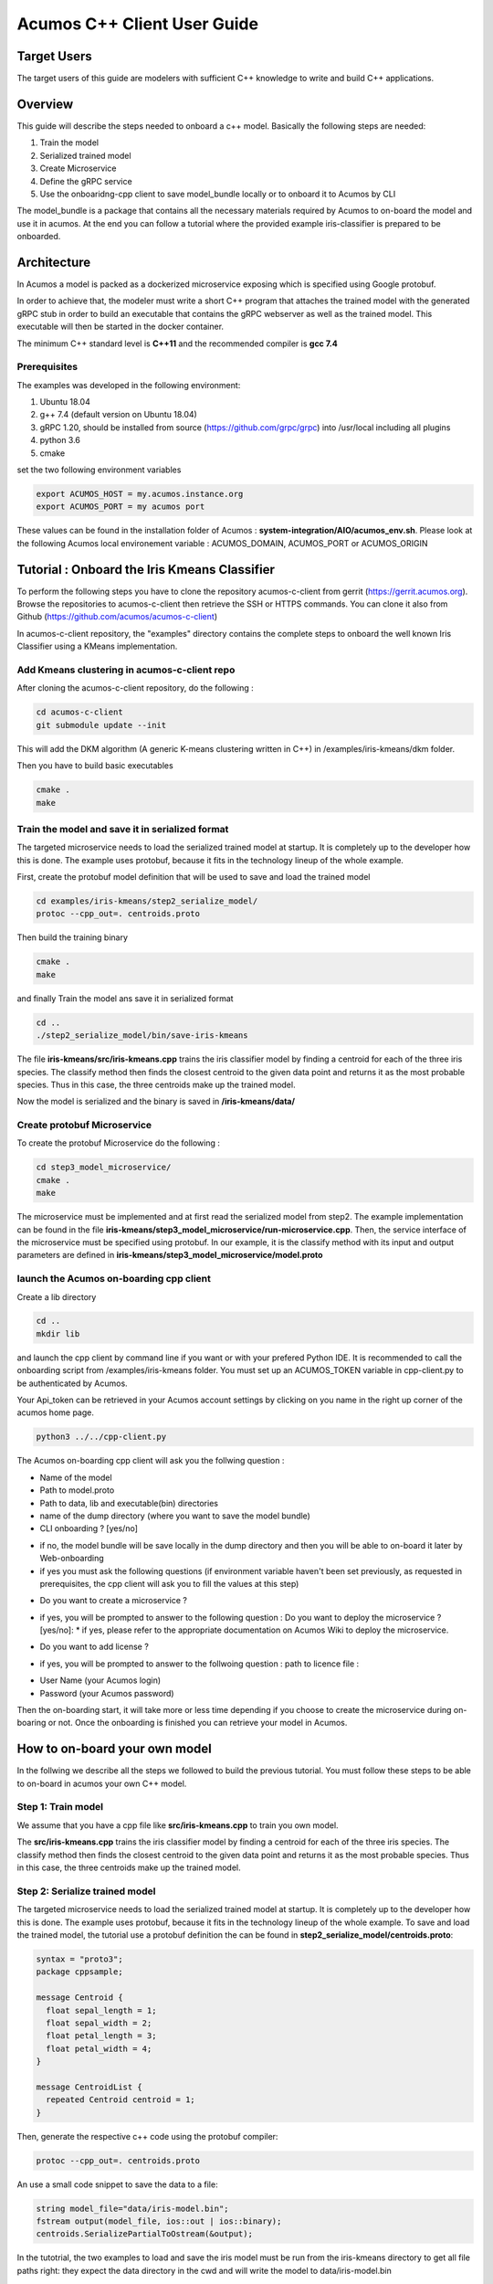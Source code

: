 .. ===============LICENSE_START=======================================================
.. Acumos CC-BY-4.0
.. ===================================================================================
.. Copyright (C) 2019 Fraunhofer Gesellschaft. All rights reserved.
.. ===================================================================================
.. This Acumos documentation file is distributed by <YOUR COMPANY NAME>
.. under the Creative Commons Attribution 4.0 International License (the "License");
.. you may not use this file except in compliance with the License.
.. You may obtain a copy of the License at
..
..      http://creativecommons.org/licenses/by/4.0
..
.. This file is distributed on an "AS IS" BASIS,
.. WITHOUT WARRANTIES OR CONDITIONS OF ANY KIND, either express or implied.
.. See the License for the specific language governing permissions and
.. limitations under the License.
.. ===============LICENSE_END=========================================================
.. PLEASE REMEMBER TO UPDATE THE LICENSE ABOVE WITH YOUR COMPANY NAME AND THE CORRECT YEAR
.. If your component has a UI or needs to be configured, your component may need a User Guide.
.. Most Acumos components WILL NOT need a User Guide
.. User guide content guidelines:
.. if the guide contains sections on third-party tools, is it clearly stated why the Acumos platform is using .. .. those tools? are there instructions on how to install and configure each tool/toolset?
.. does the guide state who the target users are? for example, modeler/data scientist, Acumos platform admin, .. .. marketplace user, design studio end user, etc
.. if there are instructions, they are clear, correct, and fit for purpose
.. does the guide contain information more suited for a different guide?
.. a user guide should be how to use the component or system; it should not be a requirements document
.. a user guide should contain configuration, administration, management, using, and troubleshooting sections for .. the feature.

.. _user-guide-template:

============================
Acumos C++ Client User Guide
============================

Target Users
============
The target users of this guide are modelers with sufficient C++ knowledge to write and build C++ applications.

Overview
========

This guide will describe the steps needed to onboard a c++ model. Basically the following steps are needed:

1. Train the model
2. Serialized trained model
3. Create Microservice
4. Define the gRPC service
5. Use the onboaridng-cpp client to save model_bundle locally or to onboard it to Acumos by CLI

The model_bundle is a package that contains all the necessary materials required by Acumos to on-board the
model and use it in acumos. At the end you can follow a tutorial where the provided example iris-classifier
is prepared to be onboarded.

Architecture
============

In Acumos a model is packed as a dockerized microservice exposing which is specified using Google protobuf.

In order to achieve that, the modeler must write a short C++ program that attaches the trained model with
the generated gRPC stub in order to build an executable that contains the gRPC webserver as well as the
trained model. This executable will then be started in the docker container.

The minimum C++ standard level is **C++11** and the recommended compiler is **gcc 7.4**

Prerequisites
^^^^^^^^^^^^^

The examples was developed in the following environment:

1. Ubuntu 18.04
2. g++ 7.4 (default version on Ubuntu 18.04)
3. gRPC 1.20, should be installed from source (https://github.com/grpc/grpc) into /usr/local including all plugins
4. python 3.6
5. cmake

set the two following environment variables

.. code:: bash

    export ACUMOS_HOST = my.acumos.instance.org
    export ACUMOS_PORT = my acumos port

These values can be found in the installation folder of Acumos : **system-integration/AIO/acumos_env.sh**. Please look at the
following Acumos local environement variable : ACUMOS_DOMAIN, ACUMOS_PORT or ACUMOS_ORIGIN

Tutorial : Onboard the Iris Kmeans Classifier
================================================

To perform the following steps you have to clone the repository acumos-c-client from gerrit (https://gerrit.acumos.org).
Browse the repositories to acumos-c-client then retrieve the SSH or HTTPS commands. You can clone it also from Github
(https://github.com/acumos/acumos-c-client)

In acumos-c-client repository, the "examples" directory contains the complete steps to onboard the well known Iris
Classifier using a KMeans implementation.

Add Kmeans clustering in acumos-c-client repo
^^^^^^^^^^^^^^^^^^^^^^^^^^^^^^^^^^^^^^^^^^^^^

After cloning the acumos-c-client repository, do the following :

.. code:: bash

    cd acumos-c-client
    git submodule update --init

This will add the DKM algorithm (A generic K-means clustering written in C++) in /examples/iris-kmeans/dkm folder.

Then you have to build basic executables

.. code:: bash

    cmake .
    make

Train the model and save it in serialized format
^^^^^^^^^^^^^^^^^^^^^^^^^^^^^^^^^^^^^^^^^^^^^^^^

The targeted microservice needs to load the serialized trained model at startup. It is completely up to the
developer how this is done. The example uses protobuf, because it fits in the technology lineup of the
whole example.

First, create the protobuf model definition that will be used to save and load the trained model

.. code:: bash

    cd examples/iris-kmeans/step2_serialize_model/
    protoc --cpp_out=. centroids.proto

Then build the training binary

.. code:: bash

    cmake .
    make

and finally Train the model ans save it in serialized format

.. code:: bash

    cd ..
    ./step2_serialize_model/bin/save-iris-kmeans

The file **iris-kmeans/src/iris-kmeans.cpp** trains the iris classifier model by finding a centroid for each of the
three iris species. The classify method then finds the closest centroid to the given data point and returns
it as the most probable species. Thus in this case, the three centroids make up the trained model.

Now the model is serialized and the binary is saved in **/iris-kmeans/data/**

Create protobuf Microservice
^^^^^^^^^^^^^^^^^^^^^^^^^^^^

To create the protobuf Microservice do the following :

.. code:: bash

    cd step3_model_microservice/
    cmake .
    make

The microservice must be implemented and at first read the serialized model from step2. The example implementation can be found
in the file **iris-kmeans/step3_model_microservice/run-microservice.cpp**. Then, the service interface of the microservice
must be specified using protobuf. In our example, it is the classify method with its input and output parameters are defined in
**iris-kmeans/step3_model_microservice/model.proto**

launch the Acumos on-boarding cpp client
^^^^^^^^^^^^^^^^^^^^^^^^^^^^^^^^^^^^^^^^

Create a lib directory

.. code:: bash

    cd ..
    mkdir lib

and launch the cpp client by command line if you want or with your prefered Python IDE. It is recommended to call the onboarding
script from /examples/iris-kmeans folder. You must set up an ACUMOS_TOKEN variable in cpp-client.py to be authenticated by Acumos.

.. code:: bash
   os.environ['ACUMOS_TOKEN']= 'your_acumos_login:your_Api_Token'

Your Api_token can be retrieved in your Acumos account settings by clicking on you name in the right up corner of the acumos home page.

.. code:: bash

    python3 ../../cpp-client.py



The Acumos on-boarding cpp client will ask you the follwing question :

- Name of the model
- Path to model.proto
- Path to data, lib and executable(bin) directories
- name of the dump directory (where you want to save the model bundle)
- CLI onboarding ? [yes/no]

* if no, the model bundle will be save locally in the dump directory and then you will be able to on-board it later by Web-onboarding
* if yes you must ask the following questions (if environment variable haven't been set previously, as requested in prerequisites, the cpp client will ask you to fill the values at this step)

- Do you want to create a microservice ?

* if yes, you will be prompted to answer to the following question : Do you want to deploy the microservice ? [yes/no]:
  * if yes, please refer to the appropriate documentation on Acumos Wiki to deploy the microservice.

- Do you want to add license ?

* if yes, you will be prompted to answer to the follwoing question : path to licence file :
 
- User Name (your Acumos login)
- Password (your Acumos password)

Then the on-boarding start, it will take more or less time depending if you choose to create the microservice during on-boaring or not.
Once the onboarding is finished you can retrieve your model in Acumos.


How to on-board your own model
==============================

In the follwing we describe all the steps we followed to build the previous tutorial. You must follow these steps to be able to on-board
in acumos your own C++ model.

Step 1: Train model
^^^^^^^^^^^^^^^^^^^

We assume that you have a cpp file like  **src/iris-kmeans.cpp** to train you own model.

The **src/iris-kmeans.cpp** trains the iris classifier model by finding a centroid for each of the
three iris species. The classify method then finds the closest centroid to the given data point and returns
it as the most probable species. Thus in this case, the three centroids make up the trained model.

Step 2: Serialize trained model
^^^^^^^^^^^^^^^^^^^^^^^^^^^^^^^

The targeted microservice needs to load the serialized trained model at startup. It is completely up to the
developer how this is done. The example uses protobuf, because it fits in the technology lineup of the
whole example. To save and load the trained model, the tutorial use a protobuf definition the can be found in
**step2_serialize_model/centroids.proto**:

.. code:: bash

    syntax = "proto3";
    package cppsample;

    message Centroid {
      float sepal_length = 1;
      float sepal_width = 2;
      float petal_length = 3;
      float petal_width = 4;
    }

    message CentroidList {
      repeated Centroid centroid = 1;
    }

Then, generate the respective c++ code using the protobuf compiler:

.. code:: bash

    protoc --cpp_out=. centroids.proto

An use a small code snippet to save the data to a file:

.. code:: c++

    string model_file="data/iris-model.bin";
    fstream output(model_file, ios::out | ios::binary);
    centroids.SerializePartialToOstream(&output);

In the tutotrial, the two examples to load and save the iris model must be run from the iris-kmeans directory
to get all file paths right: they expect the data directory in the cwd and will write the model to data/iris-model.bin

Step 3: Create Microservice
^^^^^^^^^^^^^^^^^^^^^^^^^^^

The microservice must be implemented and at first read the serialized model from step2. The example
implementation can be found in the file **run-microservice.cpp**.

Then, the service interface of the microservice must be specified using protobuf. In our example, it is the
classify method with its input and output parameters must be defined in a file that should be named **model.proto**:


.. code:: bash

    syntax = "proto3";
    package cppservice;

    service Model {
      rpc classify (IrisDataFrame) returns (ClassifyOut);
    }

    message IrisDataFrame {
      repeated double sepal_length = 1;
      repeated double sepal_width = 2;
      repeated double petal_length = 3;
      repeated double petal_width = 4;
    }

    message ClassifyOut {
      repeated int64 value = 1;
    }


Step 4: Define gRPC service
^^^^^^^^^^^^^^^^^^^^^^^^^^^

From model.proto, the necessary code fragments and gRPC stubs can be generated like this:

.. code:: bash

    protoc --cpp_out=. model.proto
    protoc --grpc_out=. --plugin=protoc-gen-grpc=/usr/local/bin/grpc_cpp_plugin model.proto

After that, the gRPC service method has to be implemented:

.. code:: c++

    Status classify(ServerContext *context, const IrisDataFrame *input, ClassifyOut *response) override {
        cout << "enter classify service" << endl;
        std::array<float, 4> query;
        query[0]=input->sepal_length(0);
        query[1]=input->sepal_width(0);
        query[2]=input->petal_length(0);
        query[3]=input->petal_width(0);
        auto cluster_index = dkm::predict<float, 4>(means, query);
        cout << "data point classified as cluster " << cluster_index << endl;
        response->add_value(cluster_index);

        return Status::OK;
    }

And finally, the gRPC server has to be started:

.. code:: c++

    string server_address("0.0.0.0:"+port);
    ServerBuilder builder;
    builder.AddListeningPort(server_address, grpc::InsecureServerCredentials());
    builder.RegisterService(&iris_model);
    unique_ptr<Server> server(builder.BuildAndStart());
    cout << endl << "Server listening on " << server_address << endl;
    server->Wait();


To prepare for packaging, specific folders will be expected:

1. the **data** folder, where all files of the serialized model are stored
2. the **lib** folder that should contain the shared libraries that are not part of the g++ base installation

Step 5 : Use the onboarding-cpp client to save model_bundle locally or to onboard it to Acumos by CLI
^^^^^^^^^^^^^^^^^^^^^^^^^^^^^^^^^^^^^^^^^^^^^^^^^^^^^^^^^^^^^^^^^^^^^^^^^^^^^^^^^^^^^^^^^^^^^^^^^^^^^

Please refers to tutorial to use the onboarding-cpp client.

